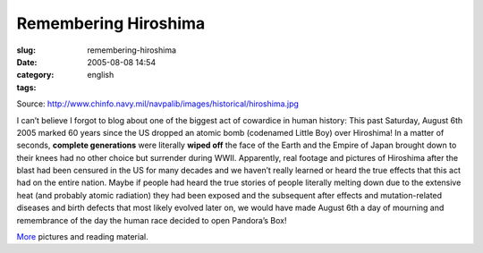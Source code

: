 Remembering Hiroshima
#####################
:slug: remembering-hiroshima
:date: 2005-08-08 14:54
:category:
:tags: english

|Hiroshima completely flattened|

Source:
`http://www.chinfo.navy.mil/navpalib/images/historical/hiroshima.jpg <http://www.chinfo.navy.mil/navpalib/images/historical/hiroshima.jpg>`__

I can’t believe I forgot to blog about one of the biggest act of
cowardice in human history: This past Saturday, August 6th 2005 marked
60 years since the US dropped an atomic bomb (codenamed Little Boy) over
Hiroshima! In a matter of seconds, **complete generations** were
literally **wiped off** the face of the Earth and the Empire of Japan
brought down to their knees had no other choice but surrender during
WWII. Apparently, real footage and pictures of Hiroshima after the blast
had been censured in the US for many decades and we haven’t really
learned or heard the true effects that this act had on the entire
nation. Maybe if people had heard the true stories of people literally
melting down due to the extensive heat (and probably atomic radiation)
they had been exposed and the subsequent after effects and
mutation-related diseases and birth defects that most likely evolved
later on, we would have made August 6th a day of mourning and
remembrance of the day the human race decided to open Pandora’s Box!

`More <http://www.lclark.edu/~history/HIROSHIMA/index.html>`__ pictures
and reading material.

.. |Hiroshima completely flattened| image:: http://photos23.flickr.com/32309301_4c1ab15ec1_o.jpg
